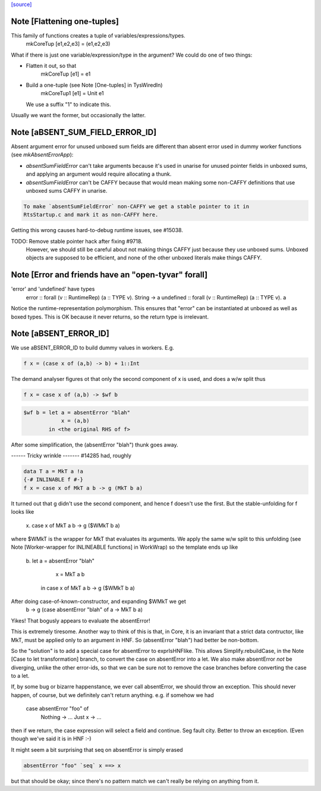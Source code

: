 `[source] <https://gitlab.haskell.org/ghc/ghc/tree/master/compiler/coreSyn/MkCore.hs>`_

Note [Flattening one-tuples]
~~~~~~~~~~~~~~~~~~~~~~~~~~~~
This family of functions creates a tuple of variables/expressions/types.
  mkCoreTup [e1,e2,e3] = (e1,e2,e3)
What if there is just one variable/expression/type in the argument?
We could do one of two things:

* Flatten it out, so that
    mkCoreTup [e1] = e1

* Build a one-tuple (see Note [One-tuples] in TysWiredIn)
    mkCoreTup1 [e1] = Unit e1
  We use a suffix "1" to indicate this.

Usually we want the former, but occasionally the latter.


Note [aBSENT_SUM_FIELD_ERROR_ID]
~~~~~~~~~~~~~~~~~~~~~~~~~~~~~~~~
Absent argument error for unused unboxed sum fields are different than absent
error used in dummy worker functions (see `mkAbsentErrorApp`):

- `absentSumFieldError` can't take arguments because it's used in unarise for
  unused pointer fields in unboxed sums, and applying an argument would
  require allocating a thunk.

- `absentSumFieldError` can't be CAFFY because that would mean making some
  non-CAFFY definitions that use unboxed sums CAFFY in unarise.

.. code-block:: haskell

  To make `absentSumFieldError` non-CAFFY we get a stable pointer to it in
  RtsStartup.c and mark it as non-CAFFY here.

Getting this wrong causes hard-to-debug runtime issues, see #15038.

TODO: Remove stable pointer hack after fixing #9718.
      However, we should still be careful about not making things CAFFY just
      because they use unboxed sums. Unboxed objects are supposed to be
      efficient, and none of the other unboxed literals make things CAFFY.


Note [Error and friends have an "open-tyvar" forall]
~~~~~~~~~~~~~~~~~~~~~~~~~~~~~~~~~~~~~~~~~~~~~~~~~~~~~~~
'error' and 'undefined' have types
        error     :: forall (v :: RuntimeRep) (a :: TYPE v). String -> a
        undefined :: forall (v :: RuntimeRep) (a :: TYPE v). a
Notice the runtime-representation polymorphism. This ensures that
"error" can be instantiated at unboxed as well as boxed types.
This is OK because it never returns, so the return type is irrelevant.




Note [aBSENT_ERROR_ID]
~~~~~~~~~~~~~~~~~~~~~~
We use aBSENT_ERROR_ID to build dummy values in workers.  E.g.

.. code-block:: haskell

   f x = (case x of (a,b) -> b) + 1::Int

The demand analyser figures ot that only the second component of x is
used, and does a w/w split thus

.. code-block:: haskell

   f x = case x of (a,b) -> $wf b

.. code-block:: haskell

   $wf b = let a = absentError "blah"
               x = (a,b)
           in <the original RHS of f>

After some simplification, the (absentError "blah") thunk goes away.

------ Tricky wrinkle -------
#14285 had, roughly

.. code-block:: haskell

   data T a = MkT a !a
   {-# INLINABLE f #-}
   f x = case x of MkT a b -> g (MkT b a)

It turned out that g didn't use the second component, and hence f doesn't use
the first.  But the stable-unfolding for f looks like
   \x. case x of MkT a b -> g ($WMkT b a)
where $WMkT is the wrapper for MkT that evaluates its arguments.  We
apply the same w/w split to this unfolding (see Note [Worker-wrapper
for INLINEABLE functions] in WorkWrap) so the template ends up like
   \b. let a = absentError "blah"
           x = MkT a b
        in case x of MkT a b -> g ($WMkT b a)

After doing case-of-known-constructor, and expanding $WMkT we get
   \b -> g (case absentError "blah" of a -> MkT b a)

Yikes!  That bogusly appears to evaluate the absentError!

This is extremely tiresome.  Another way to think of this is that, in
Core, it is an invariant that a strict data contructor, like MkT, must
be applied only to an argument in HNF. So (absentError "blah") had
better be non-bottom.

So the "solution" is to add a special case for absentError to exprIsHNFlike.
This allows Simplify.rebuildCase, in the Note [Case to let transformation]
branch, to convert the case on absentError into a let. We also make
absentError *not* be diverging, unlike the other error-ids, so that we
can be sure not to remove the case branches before converting the case to
a let.

If, by some bug or bizarre happenstance, we ever call absentError, we should
throw an exception.  This should never happen, of course, but we definitely
can't return anything.  e.g. if somehow we had
    case absentError "foo" of
       Nothing -> ...
       Just x  -> ...
then if we return, the case expression will select a field and continue.
Seg fault city. Better to throw an exception. (Even though we've said
it is in HNF :-)

It might seem a bit surprising that seq on absentError is simply erased

.. code-block:: haskell

    absentError "foo" `seq` x ==> x

but that should be okay; since there's no pattern match we can't really
be relying on anything from it.

